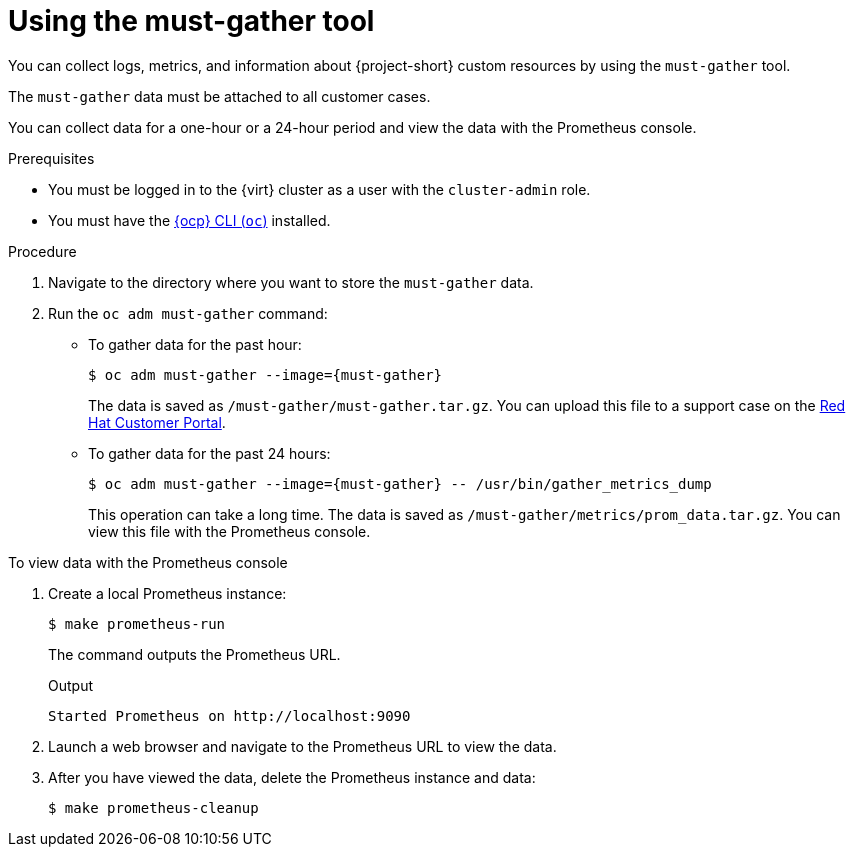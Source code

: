 // Module included in the following assemblies:
//
// * documentation/doc-Migration_Toolkit_for_Virtualization/master.adoc

[id="using-must-gather_{context}"]
= Using the must-gather tool

You can collect logs, metrics, and information about {project-short} custom resources by using the `must-gather` tool.

The `must-gather` data must be attached to all customer cases.

You can collect data for a one-hour or a 24-hour period and view the data with the Prometheus console.

.Prerequisites

* You must be logged in to the {virt} cluster as a user with the `cluster-admin` role.
* You must have the link:https://docs.openshift.com/container-platform/{ocp-version}/cli_reference/openshift_cli/getting-started-cli.html[{ocp} CLI (`oc`)] installed.

.Procedure

. Navigate to the directory where you want to store the `must-gather` data.
. Run the `oc adm must-gather` command:

* To gather data for the past hour:
+
[source,terminal,subs="attributes+"]
----
$ oc adm must-gather --image={must-gather}
----
+
The data is saved as `/must-gather/must-gather.tar.gz`. You can upload this file to a support case on the link:https://access.redhat.com/[Red Hat Customer Portal].

* To gather data for the past 24 hours:
+
[source,terminal,subs="attributes+"]
----
$ oc adm must-gather --image={must-gather} -- /usr/bin/gather_metrics_dump
----
+
This operation can take a long time. The data is saved as `/must-gather/metrics/prom_data.tar.gz`. You can view this file with the Prometheus console.

.To view data with the Prometheus console

. Create a local Prometheus instance:
+
[source,terminal]
----
$ make prometheus-run
----
+
The command outputs the Prometheus URL.
+
.Output
[source,terminal]
----
Started Prometheus on http://localhost:9090
----

. Launch a web browser and navigate to the Prometheus URL to view the data.
. After you have viewed the data, delete the Prometheus instance and data:
+
[source,terminal]
----
$ make prometheus-cleanup
----
